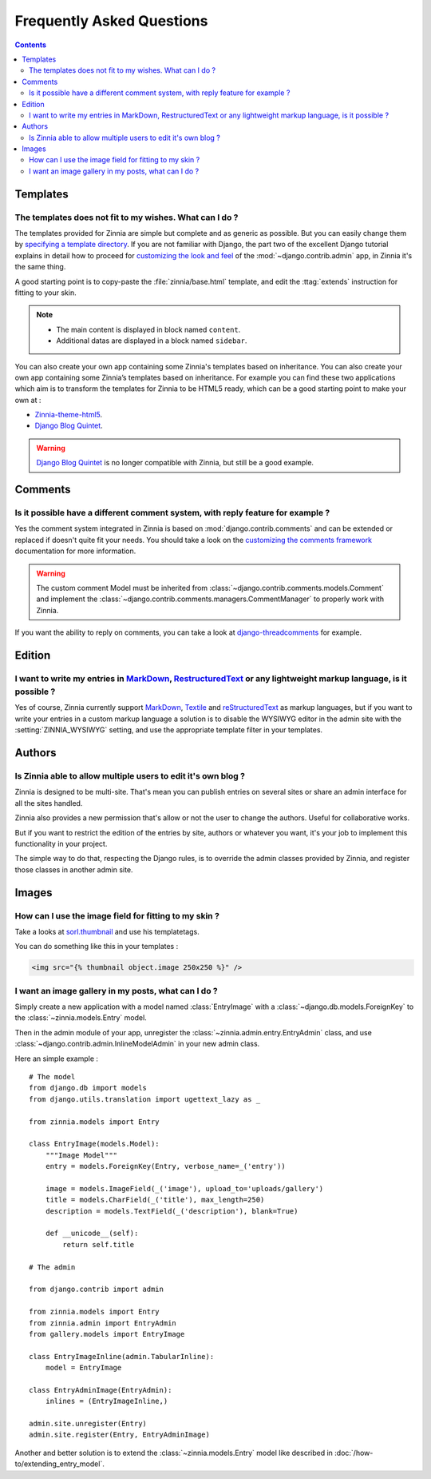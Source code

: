 ==========================
Frequently Asked Questions
==========================

.. contents::

.. _faq-templates:

Templates
=========

.. _customizing-templates:

The templates does not fit to my wishes. What can I do ?
--------------------------------------------------------

The templates provided for Zinnia are simple but complete and as generic as
possible. But you can easily change them by
`specifying a template directory`_. If you are not familiar with Django,
the part two of the excellent Django tutorial explains in detail
how to proceed for `customizing the look and feel`_ of the
:mod:`~django.contrib.admin` app, in Zinnia it's the same thing.

A good starting point is to copy-paste the :file:`zinnia/base.html` template,
and edit the :ttag:`extends` instruction for fitting to your skin.

.. note::
	* The main content is displayed in block named ``content``.
	* Additional datas are displayed in a block named ``sidebar``.

You can also create your own app containing some Zinnia's templates based
on inheritance. You can also create your own app containing some Zinnia’s
templates based on inheritance. For example you can find these two
applications which aim is to transform the templates for Zinnia to be HTML5
ready, which can be a good starting point to make your own at :

* `Zinnia-theme-html5`_.
* `Django Blog Quintet`_.

.. warning::
   .. versionchanged:: 0.9

   `Django Blog Quintet`_ is no longer compatible with Zinnia, but still be
   a good example.

.. _faq-comments:

Comments
========

.. _customizing-comments:

Is it possible have a different comment system, with reply feature for example ?
--------------------------------------------------------------------------------

Yes the comment system integrated in Zinnia is based on
:mod:`django.contrib.comments` and can be extended or replaced if doesn't
quite fit your needs. You should take a look on the
`customizing the comments framework`_ documentation for more information.

.. warning::

   The custom comment Model must be inherited from
   :class:`~django.contrib.comments.models.Comment` and implement the
   :class:`~django.contrib.comments.managers.CommentManager` to properly
   work with Zinnia.


If you want the ability to reply on comments, you can take a look at
`django-threadcomments`_ for example.

.. _faq-edition:

Edition
=======

.. _custom-markups:

I want to write my entries in `MarkDown`_, `RestructuredText`_ or any lightweight markup language, is it possible ?
-------------------------------------------------------------------------------------------------------------------

Yes of course, Zinnia currently support `MarkDown`_, `Textile`_ and
`reStructuredText`_ as markup languages, but if you want to write your
entries in a custom markup language a solution is to disable the WYSIWYG
editor in the admin site with the :setting:`ZINNIA_WYSIWYG` setting, and
use the appropriate template filter in your templates.

.. _faq-authors:

Authors
=======

.. _multiple-authors:

Is Zinnia able to allow multiple users to edit it's own blog ?
--------------------------------------------------------------

Zinnia is designed to be multi-site. That's mean you can publish entries on
several sites or share an admin interface for all the sites handled.

Zinnia also provides a new permission that's allow or not the user to
change the authors. Useful for collaborative works.

But if you want to restrict the edition of the entries by site, authors or
whatever you want, it's your job to implement this functionality in your
project.

The simple way to do that, respecting the Django rules, is to override the
admin classes provided by Zinnia, and register those classes in another
admin site.

.. _faq-images:

Images
======

.. _image-thumbnails:

How can I use the image field for fitting to my skin ?
------------------------------------------------------

Take a looks at `sorl.thumbnail`_ and use his templatetags.

You can do something like this in your templates :

.. code-block:: html+django

  <img src="{% thumbnail object.image 250x250 %}" />

.. _image-gallery:

I want an image gallery in my posts, what can I do ?
----------------------------------------------------

Simply create a new application with a model named :class:`EntryImage` with a
:class:`~django.db.models.ForeignKey` to the :class:`~zinnia.models.Entry`
model.

Then in the admin module of your app, unregister the
:class:`~zinnia.admin.entry.EntryAdmin` class, and use
:class:`~django.contrib.admin.InlineModelAdmin` in your new admin class.

Here an simple example : ::

  # The model
  from django.db import models
  from django.utils.translation import ugettext_lazy as _

  from zinnia.models import Entry

  class EntryImage(models.Model):
      """Image Model"""
      entry = models.ForeignKey(Entry, verbose_name=_('entry'))

      image = models.ImageField(_('image'), upload_to='uploads/gallery')
      title = models.CharField(_('title'), max_length=250)
      description = models.TextField(_('description'), blank=True)

      def __unicode__(self):
          return self.title

  # The admin

  from django.contrib import admin

  from zinnia.models import Entry
  from zinnia.admin import EntryAdmin
  from gallery.models import EntryImage

  class EntryImageInline(admin.TabularInline):
      model = EntryImage

  class EntryAdminImage(EntryAdmin):
      inlines = (EntryImageInline,)

  admin.site.unregister(Entry)
  admin.site.register(Entry, EntryAdminImage)

Another and better solution is to extend the :class:`~zinnia.models.Entry`
model like described in :doc:`/how-to/extending_entry_model`.


.. _`specifying a template directory`: https://docs.djangoproject.com/en/dev/ref/templates/api/#loading-templates
.. _`customizing the look and feel`: https://docs.djangoproject.com/en/dev/intro/tutorial02/#customize-the-admin-look-and-feel
.. _`customizing the comments framework`: https://docs.djangoproject.com/en/dev/ref/contrib/comments/custom/
.. _`Zinnia-theme-html5`: https://github.com/Fantomas42/zinnia-theme-html5
.. _`Django Blog Quintet`: https://github.com/franckbret/django-blog-quintet
.. _`django-threadcomments`: https://github.com/HonzaKral/django-threadedcomments
.. _`MarkDown`: http://daringfireball.net/projects/markdown/
.. _`Textile`: http://redcloth.org/hobix.com/textile/
.. _`reStructuredText`: http://docutils.sourceforge.net/rst.html
.. _`sorl.thumbnail`: http://thumbnail.sorl.net/

